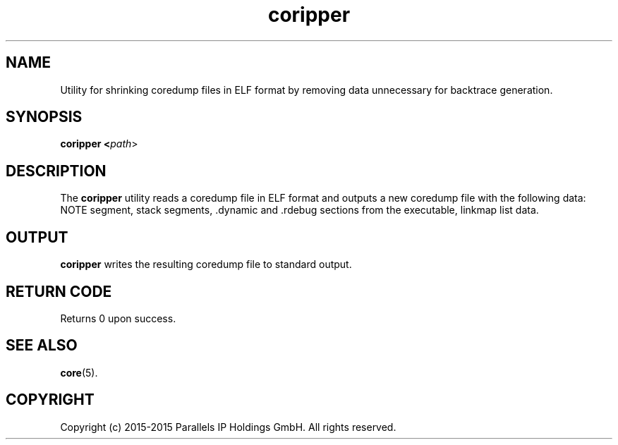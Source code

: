.TH coripper 8 "August 2015" "@PRODUCT_NAME_SHORT@"
.SH NAME
Utility for shrinking coredump files in ELF format by removing data unnecessary for backtrace generation.

.SH SYNOPSIS
.B coripper <\fIpath\fR>

.SH DESCRIPTION
The \fBcoripper\fP utility reads a coredump file in ELF format and outputs a new coredump file with the following data: NOTE segment, stack segments, .dynamic and .rdebug sections from the executable, linkmap list data.

.SH OUTPUT
\fBcoripper\fP writes the resulting coredump file to standard output.

.SH RETURN CODE
Returns 0 upon success.

.SH SEE ALSO
.BR core (5).

.SH COPYRIGHT
Copyright (c) 2015-2015 Parallels IP Holdings GmbH. All rights reserved.
